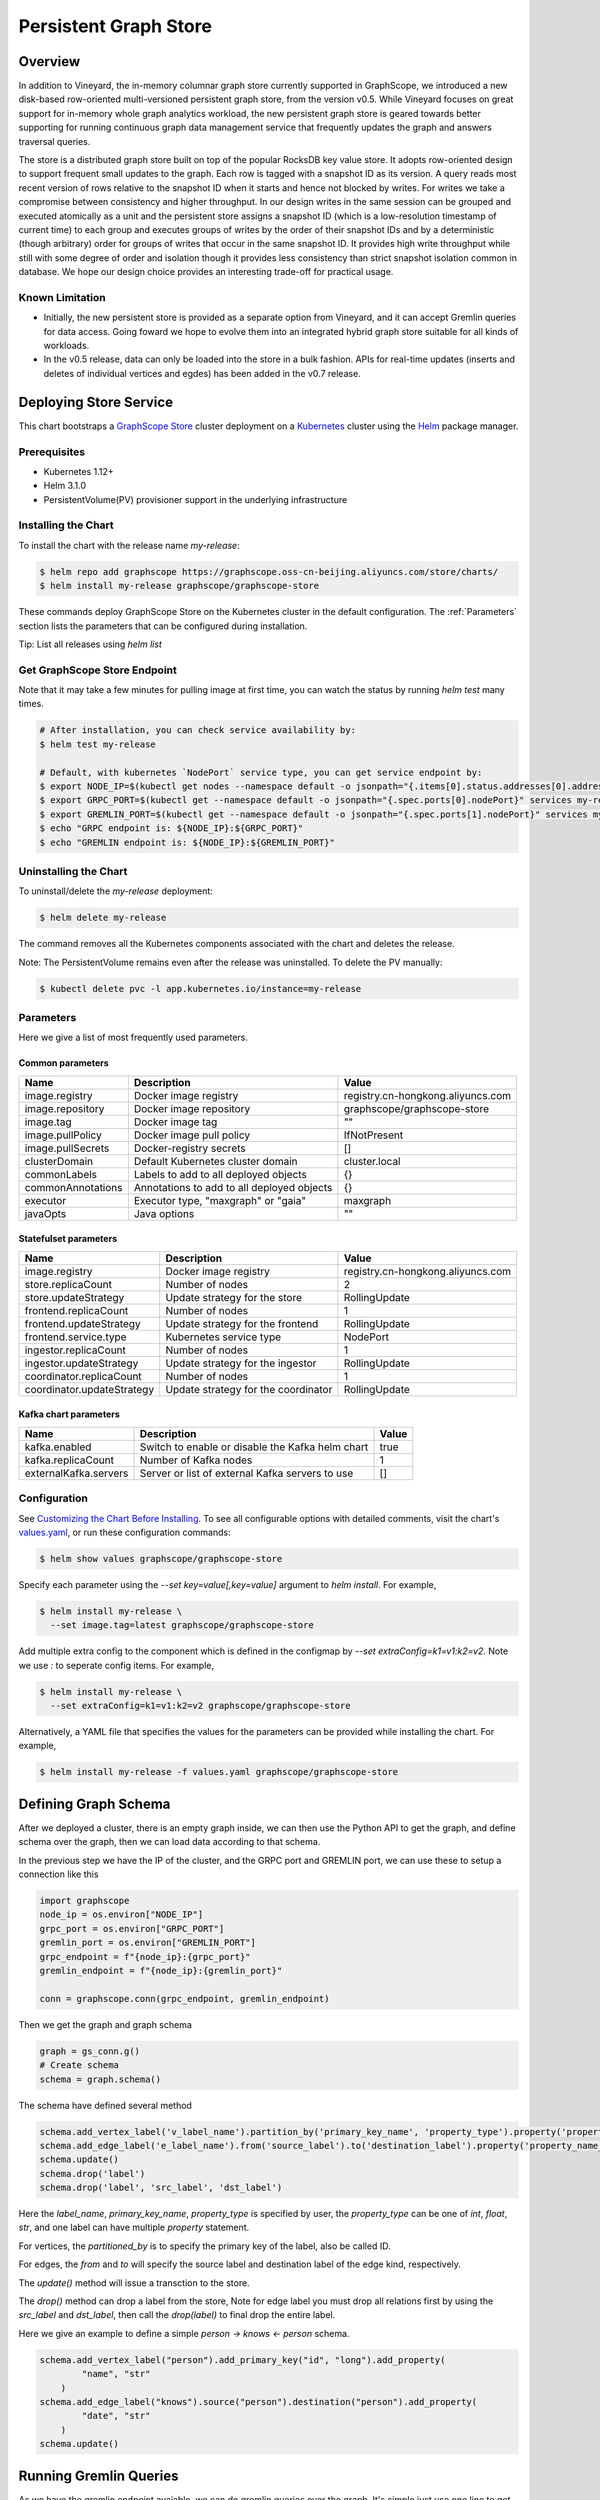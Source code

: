 Persistent Graph Store
======================

Overview
--------

In addition to Vineyard, the in-memory columnar graph store currently supported in GraphScope, we introduced a new disk-based row-oriented multi-versioned persistent graph store, from the version v0.5. While Vineyard focuses on great support for in-memory whole graph analytics workload, the new persistent graph store is geared towards better supporting for running continuous graph data management service that frequently updates the graph and answers traversal queries.

The store is a distributed graph store built on top of the popular RocksDB key value store. It adopts row-oriented design to support frequent small updates to the graph. Each row is tagged with a snapshot ID as its version. A query reads most recent version of rows relative to the snapshot ID when it starts and hence not blocked by writes. For writes we take a compromise between consistency and higher throughput. In our design writes in the same session can be grouped and executed atomically as a unit and the persistent store assigns a snapshot ID (which is a low-resolution timestamp of current time) to each group and executes groups of writes by the order of their snapshot IDs and by a deterministic (though arbitrary) order for groups of writes that occur in the same snapshot ID. It provides high write throughput while still with some degree of order and isolation though it provides less consistency than strict snapshot isolation common in database. We hope our design choice provides an interesting trade-off for practical usage.


Known Limitation
~~~~~~~~~~~~~~~~

*  Initially, the new persistent store is provided as a separate option from Vineyard, and it can accept Gremlin queries for data access. Going foward we hope to evolve them into an integrated hybrid graph store suitable for all kinds of workloads.
*  In the v0.5 release, data can only be loaded into the store in a bulk fashion. APIs for real-time updates (inserts and deletes of individual vertices and egdes) has been added in the v0.7 release.


Deploying Store Service
-----------------------

This chart bootstraps a `GraphScope Store <https://github.com/alibaba/GraphScope/tree/main/interactive_engine/groot/src/main/java/com/alibaba/graphscope/groot>`_ cluster deployment on a `Kubernetes <http://kubernetes.io>`_ cluster using the `Helm <https://helm.sh>`_ package manager.


Prerequisites
~~~~~~~~~~~~~~


*  Kubernetes 1.12+
*  Helm 3.1.0
*  PersistentVolume(PV) provisioner support in the underlying infrastructure


Installing the Chart
~~~~~~~~~~~~~~~~~~~~~

To install the chart with the release name `my-release`:

.. code:: bash

    $ helm repo add graphscope https://graphscope.oss-cn-beijing.aliyuncs.com/store/charts/
    $ helm install my-release graphscope/graphscope-store

These commands deploy GraphScope Store on the Kubernetes cluster in the default configuration. The :ref:`Parameters` section lists the parameters that can be configured during installation.

Tip: List all releases using `helm list`


Get GraphScope Store Endpoint
~~~~~~~~~~~~~~~~~~~~~~~~~~~~~

Note that it may take a few minutes for pulling image at first time, you can watch the status by running `helm test` many times.


.. code:: bash

    # After installation, you can check service availability by:
    $ helm test my-release
    
    # Default, with kubernetes `NodePort` service type, you can get service endpoint by:
    $ export NODE_IP=$(kubectl get nodes --namespace default -o jsonpath="{.items[0].status.addresses[0].address}")
    $ export GRPC_PORT=$(kubectl get --namespace default -o jsonpath="{.spec.ports[0].nodePort}" services my-release-graphscope-store-frontend)
    $ export GREMLIN_PORT=$(kubectl get --namespace default -o jsonpath="{.spec.ports[1].nodePort}" services my-release-graphscope-store-frontend)
    $ echo "GRPC endpoint is: ${NODE_IP}:${GRPC_PORT}"
    $ echo "GREMLIN endpoint is: ${NODE_IP}:${GREMLIN_PORT}"


Uninstalling the Chart
~~~~~~~~~~~~~~~~~~~~~~~~

To uninstall/delete the `my-release` deployment:

.. code:: bash

    $ helm delete my-release


The command removes all the Kubernetes components associated with the chart and deletes the release.

Note: The PersistentVolume remains even after the release was uninstalled. To delete the PV manually:

.. code:: bash

    $ kubectl delete pvc -l app.kubernetes.io/instance=my-release


Parameters
~~~~~~~~~~

Here we give a list of most frequently used parameters.

Common parameters
"""""""""""""""""

+-------------------+--------------------------------------------+-----------------------------------+
|      Name         |    Description                             |            Value                  |
+===================+============================================+===================================+
| image.registry    | Docker image registry                      | registry.cn-hongkong.aliyuncs.com |
+-------------------+--------------------------------------------+-----------------------------------+
| image.repository  | Docker image repository                    | graphscope/graphscope-store       |
+-------------------+--------------------------------------------+-----------------------------------+
| image.tag         | Docker image tag                           |            ""                     |
+-------------------+--------------------------------------------+-----------------------------------+
| image.pullPolicy  | Docker image pull policy                   | IfNotPresent                      |
+-------------------+--------------------------------------------+-----------------------------------+
| image.pullSecrets | Docker-registry secrets                    | []                                |
+-------------------+--------------------------------------------+-----------------------------------+
| clusterDomain     | Default Kubernetes cluster domain          | cluster.local                     |
+-------------------+--------------------------------------------+-----------------------------------+
| commonLabels      | Labels to add to all deployed objects      | {}                                |
+-------------------+--------------------------------------------+-----------------------------------+
| commonAnnotations | Annotations to add to all deployed objects | {}                                |
+-------------------+--------------------------------------------+-----------------------------------+
| executor          | Executor type, "maxgraph" or "gaia"        | maxgraph                          |
+-------------------+--------------------------------------------+-----------------------------------+
| javaOpts          | Java options                               | ""                                |
+-------------------+--------------------------------------------+-----------------------------------+



Statefulset parameters
""""""""""""""""""""""

+-----------------------------+--------------------------------------+-----------------------------------+
| Name                        | Description                          | Value                             |
+=============================+======================================+===================================+
| image.registry              | Docker image registry                | registry.cn-hongkong.aliyuncs.com |
+-----------------------------+--------------------------------------+-----------------------------------+
| store.replicaCount          | Number of nodes                      |  2                                |
+-----------------------------+--------------------------------------+-----------------------------------+
| store.updateStrategy        | Update strategy for the store        |  RollingUpdate                    |
+-----------------------------+--------------------------------------+-----------------------------------+
| frontend.replicaCount       | Number of nodes                      |  1                                |
+-----------------------------+--------------------------------------+-----------------------------------+
| frontend.updateStrategy     | Update strategy for the frontend     |  RollingUpdate                    |
+-----------------------------+--------------------------------------+-----------------------------------+
| frontend.service.type       | Kubernetes service type              |  NodePort                         |
+-----------------------------+--------------------------------------+-----------------------------------+
| ingestor.replicaCount       | Number of nodes                      |  1                                |
+-----------------------------+--------------------------------------+-----------------------------------+
| ingestor.updateStrategy     | Update strategy for the ingestor     |  RollingUpdate                    |
+-----------------------------+--------------------------------------+-----------------------------------+
| coordinator.replicaCount    | Number of nodes                      |  1                                |
+-----------------------------+--------------------------------------+-----------------------------------+
| coordinator.updateStrategy  | Update strategy for the coordinator  | RollingUpdate                     |
+-----------------------------+--------------------------------------+-----------------------------------+

Kafka chart parameters
""""""""""""""""""""""

+------------------------+---------------------------------------------------+-------+
| Name                   | Description                                       | Value |
+========================+===================================================+=======+
| kafka.enabled          | Switch to enable or disable the Kafka helm chart  | true  |
+------------------------+---------------------------------------------------+-------+
| kafka.replicaCount     | Number of Kafka nodes                             | 1     |
+------------------------+---------------------------------------------------+-------+
| externalKafka.servers  | Server or list of external Kafka servers to use   | []    |
+------------------------+---------------------------------------------------+-------+



Configuration
~~~~~~~~~~~~~

See `Customizing the Chart Before Installing <https://helm.sh/docs/intro/using_helm/#customizing-the-chart-before-installing>`_. To see all configurable options with detailed comments, visit the chart's `values.yaml <https://github.com/alibaba/GraphScope/blob/main/charts/graphscope-store/values.yaml>`_, or run these configuration commands:

.. code:: bash

    $ helm show values graphscope/graphscope-store


Specify each parameter using the `--set key=value[,key=value]` argument to `helm install`. For example,

.. code:: bash

    $ helm install my-release \
      --set image.tag=latest graphscope/graphscope-store


Add multiple extra config to the component which is defined in the configmap by `--set extraConfig=k1=v1:k2=v2`. Note we use `:` to seperate config items. For example,

.. code:: bash

    $ helm install my-release \
      --set extraConfig=k1=v1:k2=v2 graphscope/graphscope-store


Alternatively, a YAML file that specifies the values for the parameters can be provided while installing the chart. For example,

.. code:: bash

    $ helm install my-release -f values.yaml graphscope/graphscope-store


Defining Graph Schema
----------------------

After we deployed a cluster, there is an empty graph inside, we can then use the Python API to get the graph, and define schema over the graph, then we can load data according to that schema.

In the previous step we have the IP of the cluster, and the GRPC port and GREMLIN port, we can use these to setup a connection like this

.. code:: python

    import graphscope
    node_ip = os.environ["NODE_IP"]
    grpc_port = os.environ["GRPC_PORT"]
    gremlin_port = os.environ["GREMLIN_PORT"]
    grpc_endpoint = f"{node_ip}:{grpc_port}"
    gremlin_endpoint = f"{node_ip}:{gremlin_port}"
    
    conn = graphscope.conn(grpc_endpoint, gremlin_endpoint)


Then we get the graph and graph schema

.. code:: python

    graph = gs_conn.g()
    # Create schema
    schema = graph.schema()


The schema have defined several method


.. code:: python

    schema.add_vertex_label('v_label_name').partition_by('primary_key_name', 'property_type').property('property_name_1', 'property_type').property('property_name_2', 'property_type')
    schema.add_edge_label('e_label_name').from('source_label').to('destination_label').property('property_name_3', 'property_type')
    schema.update()
    schema.drop('label')
    schema.drop('label', 'src_label', 'dst_label')


Here the `label_name`, `primary_key_name`, `property_type` is specified by user, the `property_type` can be one of `int`, `float`, `str`, and one label can have multiple `property` statement.

For vertices, the `partitioned_by` is to specify the primary key of the label, also be called ID.

For edges, the `from` and `to` will specify the source label and destination label of the edge kind, respectively.

The `update()` method will issue a transction to the store.

The `drop()` method can drop a label from the store, Note for edge label you must drop all relations first by using the `src_label` and `dst_label`, then call the `drop(label)` to final drop the entire label.

Here we give an example to define a simple `person -> knows <- person` schema.

.. code:: python

    schema.add_vertex_label("person").add_primary_key("id", "long").add_property(
            "name", "str"
        )
    schema.add_edge_label("knows").source("person").destination("person").add_property(
            "date", "str"
        )
    schema.update()


Running Gremlin Queries
-----------------------

As we have the gremlin endpoint avaiable, we can do gremlin queries over the graph.
It's simple just use one line to get the traversal source,

.. code:: python

    g = gs_conn.gremlin()
    print(g.V().count().toList())

The graph is empty for now, so the count should be 0. Let's write some data.


Realtime Write
--------------

Once the graph schema is well defined, we can write vertex/edge records straightly from python client.

We use two utility class called `VertexRecordKey` and `EdgeRecordKey` to denote the key to uniquely identify a record.

.. code:: python

    class VertexRecordKey:
        """Unique identifier of a vertex.
        The primary key may be a dict, the key is the property name,
        and the value is the data.
        """
        def __init__(self, label, primary_key):
            self.label: str = label
            self.primary_key: dict = primary_key
    
    
    class EdgeRecordKey:
        """Unique identifier of a edge.
        The `eid` is required in Update and Delete, which is a
        system generated unsigned integer. User need to get that eid
        by other means such as gremlin query.
        """
        def __init__(self, label, src_vertex_key, dst_vertex_key, eid=None):
            self.label: str = label
            self.src_vertex_key: VertexRecordKey = src_vertex_key
            self.dst_vertex_key: VertexRecordKey = dst_vertex_key
            self.eid: int = eid  # Only required in Update and Delete.


And the graph have several methods as follows:

.. code:: python

    # Inserts one vertex
    # Returns snapshot id
    def insert_vertex(self, vertex: VertexRecordKey, properties: dict): pass
    
    # Inserts a list of vertices
    # Returns snapshot id
    def insert_vertices(self, vertices: list): pass
    
    # Update one vertex to new properties
    # Returns snapshot id
    def update_vertex_properties(self, vertex: VertexRecordKey, properties: dict): pass
    
    # Delele one vertex
    # Returns snapshot id
    def delete_vertex(self, vertex_pk: VertexRecordKey): pass
    
    # Delete a list of vertices
    # Returns snapshot id
    def delete_vertices(self, vertex_pks: list): pass
    
    # Insert one edge
    # Returns snapshot id
    def insert_edge(self, edge: EdgeRecordKey, properties: dict): pass
    
    # Insert a list of edges
    # Returns snapshot id
    def insert_edges(self, edges: list): pass
    
    # Update one edge to new properties
    # Returns snapshot id
    def update_edge_properties(self, edge: EdgeRecordKey, properties: dict): pass
    
    # Delete one edge
    # Returns snapshot id
    def delete_edge(self, edge: EdgeRecordKey): pass
    
    # Delete a list of edges
    # Returns snapshot id
    def delete_edges(self, edge_pks: list): pass
    
    # Make sure the snapshot is avaiable
    def remote_flush(self, snapshot_id: int): pass


We give some examples to illustrate the usage, note when deleting edges or updating edges, we need to use gremlin queries to retrieve the eid of edges, then we can uniquely refer to the edge.

.. code:: python

    # Construct several vertices
    v_src = [VertexRecordKey("person", {"id": 99999}), {"name": "ci_person_99999"}]
    v_dst = [VertexRecordKey("person", {"id": 199999}), {"name": "ci_person_199999"}]
    v_srcs = [
        [
            VertexRecordKey("person", {"id": 100000 + i}),
            {"name": f"ci_person_{100000 + i}"},
        ]
        for i in range(10)
    ]
    v_dsts = [
        [
            VertexRecordKey("person", {"id": 200000 + i}),
            {"name": f"ci_person_{200000 + i}"},
        ]
        for i in range(10)
    ]
    v_update = [v_src[0], {"name": "ci_person_99999_updated"}]
    graph.insert_vertex(*v_src)
    graph.insert_vertex(*v_dst)
    graph.insert_vertices(v_srcs)
    snapshot_id = graph.insert_vertices(v_dsts)

    assert gs_conn.remote_flush(snapshot_id)

    snapshot_id = graph.update_vertex_properties(*v_update)

    assert gs_conn.remote_flush(snapshot_id)

    assert (
        g.V().has("id", v_src[0].primary_key["id"]).values("name").toList()[0]
        == "ci_person_99999_updated"
    )

    edge = [EdgeRecordKey("knows", v_src[0], v_dst[0]), {"date": "ci_edge_2000"}]
    edges = [
        [EdgeRecordKey("knows", src[0], dst[0]), {"date": "ci_edge_3000"}]
        for src, dst in zip(v_srcs, v_dsts)
    ]
    edge_update = [edge[0], {"date": "ci_edge_4000"}]
    snapshot_id = graph.insert_edge(*edge)

    assert gs_conn.remote_flush(snapshot_id)

    edge[0].eid = (
        g.V()
        .has("id", edge[0].src_vertex_key.primary_key["id"])
        .outE()
        .toList()[0]
        .id
    )

    snapshot_id = graph.insert_edges(edges)

    assert gs_conn.remote_flush(snapshot_id)

    for e in edges:
        e[0].eid = (
            g.V()
            .has("id", e[0].src_vertex_key.primary_key["id"])
            .outE()
            .toList()[0]
            .id
        )
    snapshot_id = graph.update_edge_properties(*edge_update)

    assert gs_conn.remote_flush(snapshot_id)

    assert (
        g.V()
        .has("id", edge[0].src_vertex_key.primary_key["id"])
        .outE()
        .values("date")
        .toList()[0]
        == "ci_edge_4000"
    )

    graph.delete_edge(edge[0])
    graph.delete_edges([e[0] for e in edges])

    graph.delete_vertex(v_src[0])
    graph.delete_vertex(v_dst[0])
    graph.delete_vertices([key[0] for key in v_srcs])
    snapshot_id = graph.delete_vertices([key[0] for key in v_dsts])

    assert gs_conn.remote_flush(snapshot_id)


Bulk Loading
------------

Apart from real-time write, we provide a data-loading utility for bulk-loading data from external storage (e.g., HDFS) into the store service. Currently the tool supports a specific format of the raw data as described in "Data Format", and the originial data must be located in an HDFS. To load the data files into GraphScope storage, users can run the data-loading tool from a terminal on a Client machine, and we assume that Client has access to a Hadoop cluster, which can run MapReduce jobs, have read/write access to the HDFS, and connect to a running GraphScope storage service.


Prequisities
~~~~~~~~~~~~~


*  Java compilation environment (Maven 3.5+ / JDK1.8), if you need to build the tools from source code
*  Hadoop cluster (version 2.x) that can run map-reduce jobs and has HDFS supported
*  Running GIE with persistent storage service (graph schema should be properly defined)


Get Binary
~~~~~~~~~~

You can download the data-loading utility from here: `data_load.tar.gz <https://github.com/alibaba/GraphScope/releases/latest/download/graphscope_store_data_load.tar.gz>`_. Decompress it, and you can find the executable here: `./data_load/bin/load_tool.sh`.


Data Format
~~~~~~~~~~~

The data loading tools assume the original data files are in the HDFS.

Each file should represents either a vertex type or a relationship of an edge type. Below are the sample data of a vertex type `person` and a relationShip `person-knows->person` of edge type `knows`:


*  person.csv:

.. code:: plain-text

    id|name
    1000|Alice
    1001|Bob
    ...


*  person_knows_person.csv

.. code:: plain-text

    person_id|person_id_1|date
    1000|1001|20210611151923
    ...


The first line of the data file is a header that describes the key of each field. The header is not required. If there is no header in the data file, you need to set `skip.header` to `true` in the data building process (For details, see params description in "Building a partitioned graph").

The rest lines are the data records. Each line represents one record. Data fields are seperated by a custom seperator ("|" in the example above). In the vertex data file `person.csv`, `id` field and `name` field are the primary-key and the property of the vertex type `person` respectively. In the edge data file `person_knows_person.csv`, `person_id` field is the primary-key of the source vertex, `person_id_1` field is the primary-key of the destination vertex, `date` is the property of the edge type `knows`.

All the data fields will be parsed according to the data-type defined in the graph schema. If the input data field cannot be parsed correctly, data building process would be failed with corresponding errors.


Loading Process
~~~~~~~~~~~~~~~~

The loading process contains three steps:

Step 1: A partitioned graph is built from the source files and stored in the same HDFS using a MapReduce job

Step 2: The graph partitions are loaded into the store servers (in parallel)

Step 3: Commit to the online service so that data is ready for serving queries


1. Building a partitioned graph
"""""""""""""""""""""""""""""""

Build data by running the hadoop map-reduce job with following command.

NOTE: You should make sure `hadoop` can be found in the env `$PATH`.

.. code:: bash

    $ ./data_load/bin/load_tool.sh hadoop-build <path/to/config/file>

The config file should follow a format that is recognized by Java `java.util.Properties` class. Here is an example:

.. code:: plain-text

    split.size=256
    separator=\\|
    input.path=/tmp/ldbc_sample
    output.path=/tmp/data_output
    graph.endpoint=1.2.3.4:55555
    column.mapping.config={"person_0_0.csv":{"label":"person","propertiesColMap":{"0":"id","1":"name"}},"person_knows_person_0_0.csv":{"label":"knows","srcLabel":"person","dstLabel":"person","srcPkColMap":{"0":"id"},"dstPkColMap":{"1":"id"},"propertiesColMap":{"2":"date"}}}
    skip.header=true

Details of the parameters are listed below:

+-----------------------+----------+---------+----------------------------------------------------------------------------------------------------------------------------------------------------------------------------------------------------------------------------------------------------------------------------------------------------------------------------------------------------------------------------------------------------------------------------------------------------------------------------------------------------------------------------------+
| Config key            | Required | Default | Description                                                                                                                                                                                                                                                                                                                                                                                                                                                                                                                      |
+=======================+==========+=========+==================================================================================================================================================================================================================================================================================================================================================================================================================================================================================================================================+
| split.size            | false    | 256     | Hadoop map-reduce input data split size in MB                                                                                                                                                                                                                                                                                                                                                                                                                                                                                    |
+-----------------------+----------+---------+----------------------------------------------------------------------------------------------------------------------------------------------------------------------------------------------------------------------------------------------------------------------------------------------------------------------------------------------------------------------------------------------------------------------------------------------------------------------------------------------------------------------------------+
| separator             | false    | \\|     | Seperator used to parse each field in a line                                                                                                                                                                                                                                                                                                                                                                                                                                                                                     |
+-----------------------+----------+---------+----------------------------------------------------------------------------------------------------------------------------------------------------------------------------------------------------------------------------------------------------------------------------------------------------------------------------------------------------------------------------------------------------------------------------------------------------------------------------------------------------------------------------------+
| input.path            | true     | -       | Input HDFS dir                                                                                                                                                                                                                                                                                                                                                                                                                                                                                                                   |
+-----------------------+----------+---------+----------------------------------------------------------------------------------------------------------------------------------------------------------------------------------------------------------------------------------------------------------------------------------------------------------------------------------------------------------------------------------------------------------------------------------------------------------------------------------------------------------------------------------+
| output.path           | true     | -       | Output HDFS dir                                                                                                                                                                                                                                                                                                                                                                                                                                                                                                                  |
+-----------------------+----------+---------+----------------------------------------------------------------------------------------------------------------------------------------------------------------------------------------------------------------------------------------------------------------------------------------------------------------------------------------------------------------------------------------------------------------------------------------------------------------------------------------------------------------------------------+
| graph.endpoint        | true     | -       | RPC endpoint of the graph storage service. You can get the RPC endpoint following this document: GraphScope Store Service                                                                                                                                                                                                                                                                                                                                                                                                        |
+-----------------------+----------+---------+----------------------------------------------------------------------------------------------------------------------------------------------------------------------------------------------------------------------------------------------------------------------------------------------------------------------------------------------------------------------------------------------------------------------------------------------------------------------------------------------------------------------------------+
| column.mapping.config | true     | -       | Mapping info for each input file in JSON format. Each key in the first level should be a fileName that can be found in the input.path, and the corresponding value defines the mapping info.                                                                                                                                                                                                                                                                                                                                     |
|                       |          |         | For a vertex type, the mapping info should includes 1) label of the vertex type, 2) propertiesColMap that describes the mapping from input field to graph property in the format of { columnIdx: "propertyName" }.                                                                                                                                                                                                                                                                                                               |
|                       |          |         | For an edge type, the mapping info should includes 1) label of the edge type, 2) srcLabel of the source vertex type, 3) dstLabel of the destination vertex type, 4) srcPkColMap that describes the mapping from input field to graph property of the primary keys in the source vertex type, 5) dstPkColMap that describes the mapping from input field to graph property of the primary keys in the destination vertex type, 6) propertiesColMap that describes the mapping from input field to graph property of the edge type |
+-----------------------+----------+---------+----------------------------------------------------------------------------------------------------------------------------------------------------------------------------------------------------------------------------------------------------------------------------------------------------------------------------------------------------------------------------------------------------------------------------------------------------------------------------------------------------------------------------------+
| skip.header           | false    | true    | Whether to skip the first line of the input file                                                                                                                                                                                                                                                                                                                                                                                                                                                                                 |
+-----------------------+----------+---------+----------------------------------------------------------------------------------------------------------------------------------------------------------------------------------------------------------------------------------------------------------------------------------------------------------------------------------------------------------------------------------------------------------------------------------------------------------------------------------------------------------------------------------+


After data building completed, you can find the output files in the `output.path` of HDFS. The output files includes a meta file named `META`, an empty file named `_SUCCESS`, and some data files that one for each partition named in the pattern of `part-r-xxxxx.sst`. The layout of the output directory should look like:

.. code:: plain-text
    /tmp/data_output
      |- META
      |- _SUCCESS
      |- part-r-00000.sst
      |- part-r-00001.sst
      |- part-r-00002.sst
      ...


2. Loading graph partitions
""""""""""""""""""""""""""""

Now ingest the offline built data into the graph storage:

NOTE: You need to make sure that the HDFS endpoint that can be accessed from the processes of the graph store.

.. code:: bash

    $ ./data_load/bin/load_tool.sh -c ingest -d hdfs://1.2.3.4:9000/tmp/data_output


The offline built data can be ingested successfully only once, otherwise errors will occur.


3. Commit to store service
""""""""""""""""""""""""""

After data ingested into graph storage, you need to commit data loading. The data will not be able to read until committed successfully.

.. code:: bash

    $ ./data_load/bin/load_tool.sh -c commit -d hdfs://1.2.3.4:9000/tmp/data_output

Notice: The later committed data will overwrite the earlier committed data which have same vertex types or edge relations.


